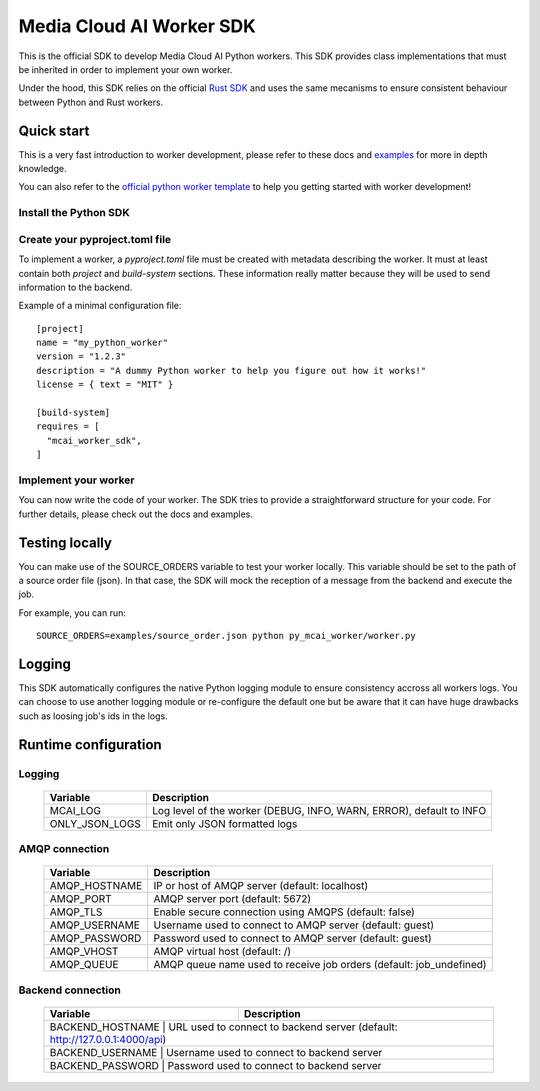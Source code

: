 .. mcai-worker-sdk documentation master file, created by
   sphinx-quickstart on Thu Jan  5 15:29:45 2023.
   You can adapt this file completely to your liking, but it should at least
   contain the root `toctree` directive.
  
.. toctree-filt::
   :maxdepth: 1
   :caption: Core components:
   :hidden:

   worker
   worker_description
   worker_parameters   

.. toctree-filt::
   :maxdepth: 1
   :caption: Advanced components:
   :hidden:
   
   :media: media/filter
   :media: media/format_context
   :media: media/frame
   job_status
   mcai_channel
   :media: media/stream_descriptor


Media Cloud AI Worker SDK 
+++++++++++++++++++++++++


This is the official SDK to develop Media Cloud AI Python workers. This SDK provides class implementations that must be inherited in order to implement your own worker.

Under the hood, this SDK relies on the official `Rust SDK <https://docs.rs/mcai_worker_sdk/latest/mcai_worker_sdk>`_ and uses the same mecanisms to ensure consistent behaviour between Python and Rust workers.

.. only:: media

  .. note::
      You are consulting the media version of this SDK.

.. only:: basic

  .. note::
      You are consulting the classic version of this SDK (without the media feature).

Quick start
-----------

This is a very fast introduction to worker development, please refer to these docs and `examples <https://gitlab.com/media-cloud-ai/sdks/py_mcai_worker_sdk/-/tree/develop/examples>`_ for more in depth knowledge.

You can also refer to the `official python worker template <https://gitlab.com/media-cloud-ai/workers/templates/python>`_ to help you getting started with worker development!

Install the Python SDK
======================

.. only:: media

  Install the SDK with pip::

    pip install mcai-worker-sdk-media

.. only:: basic

  Install the SDK with pip::

    pip install mcai-worker-sdk


Create your pyproject.toml file
===============================

To implement a worker, a `pyproject.toml` file must be created with metadata describing the worker.
It must at least contain both `project` and `build-system` sections. These information really matter because they will be used to send information to the backend.

Example of a minimal configuration file::

  [project]
  name = "my_python_worker"
  version = "1.2.3"
  description = "A dummy Python worker to help you figure out how it works!"
  license = { text = "MIT" }

  [build-system]
  requires = [
    "mcai_worker_sdk",
  ]


Implement your worker
=====================

You can now write the code of your worker. The SDK tries to provide a straightforward structure for your code. For further details, please check out the docs and examples.


Testing locally
---------------

You can make use of the SOURCE_ORDERS variable to test your worker locally. This variable should be set to the path of a source order file (json).
In that case, the SDK will mock the reception of a message from the backend and execute the job.

For example, you can run::

  SOURCE_ORDERS=examples/source_order.json python py_mcai_worker/worker.py


Logging
-------

This SDK automatically configures the native Python logging module to ensure consistency accross all workers logs.
You can choose to use another logging module or re-configure the default one but be aware that it can have huge drawbacks such as loosing job's ids in the logs.


Runtime configuration
---------------------

Logging
=======

  +---------------+----------------------------------------------------------------------------------------------+
  |   Variable    | Description                                                                                  |
  +===============+==============================================================================================+
  | MCAI_LOG      | Log level of the worker (DEBUG, INFO, WARN, ERROR), default to INFO                          |
  +---------------+----------------------------------------------------------------------------------------------+
  |ONLY_JSON_LOGS | Emit only JSON formatted logs                                                                |
  +---------------+----------------------------------------------------------------------------------------------+



AMQP connection
===============

  +---------------+----------------------------------------------------------------------------------------------+
  |   Variable    | Description                                                                                  |
  +===============+==============================================================================================+
  | AMQP_HOSTNAME | IP or host of AMQP server (default: localhost)                                               |
  +---------------+----------------------------------------------------------------------------------------------+
  | AMQP_PORT     | AMQP server port (default: 5672)                                                             |
  +---------------+----------------------------------------------------------------------------------------------+
  | AMQP_TLS      | Enable secure connection using AMQPS (default: false)                                        |
  +---------------+----------------------------------------------------------------------------------------------+
  | AMQP_USERNAME | Username used to connect to AMQP server (default: guest)                                     |
  +---------------+----------------------------------------------------------------------------------------------+
  | AMQP_PASSWORD | Password used to connect to AMQP server (default: guest)                                     |
  +---------------+----------------------------------------------------------------------------------------------+
  | AMQP_VHOST    | AMQP virtual host (default: /)                                                               |
  +---------------+----------------------------------------------------------------------------------------------+
  | AMQP_QUEUE    | AMQP queue name used to receive job orders (default: job_undefined)                          |
  +---------------+----------------------------------------------------------------------------------------------+


Backend connection
==================

  +------------------+-------------------------------------------------------------------------------------------+
  |   Variable       | Description                                                                               |
  +==================+===========================================================================================+
  | BACKEND_HOSTNAME | URL used to connect to backend server (default: http://127.0.0.1:4000/api)                |
  +---------------+----------------------------------------------------------------------------------------------+
  | BACKEND_USERNAME | Username used to connect to backend server                                                |
  +---------------+----------------------------------------------------------------------------------------------+
  | BACKEND_PASSWORD | Password used to connect to backend server                                                |
  +---------------+----------------------------------------------------------------------------------------------+
